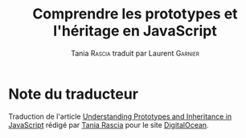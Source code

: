 #+TITLE: Comprendre les prototypes et l'héritage en JavaScript
#+AUTHOR: Tania \textsc{Rascia} traduit par Laurent \textsc{Garnier}

* Note du traducteur
  Traduction de l'article [[https://www.digitalocean.com/community/tutorials/understanding-prototypes-and-inheritance-in-javascript][Understanding Prototypes and Inheritance in
  JavaScript]] rédigé par [[https://www.digitalocean.com/community/users/taniarascia][Tania Rascia]] pour le site [[https://www.digitalocean.com/][DigitalOcean]]. 

